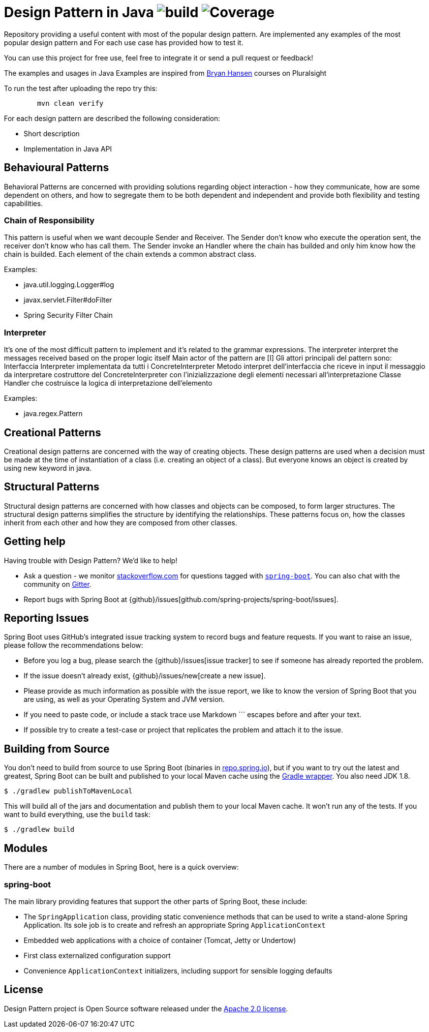 = Design Pattern in Java image:https://github.com/rinaudosal/designpatterns/workflows/build/badge.svg["build"] image:.github/badges/jacoco.svg["Coverage"]

Repository providing a useful content with most of the popular design pattern.
Are implemented any examples of the most popular design pattern and For each use case has provided how to test it.

You can use this project for free use, feel free to integrate it or send a pull request or feedback!

The examples and usages in Java Examples are inspired from https://app.pluralsight.com/profile/author/bryan-hansen[Bryan Hansen] courses on Pluralsight

To run the test after uploading the repo try this:
----
	mvn clean verify
----

For each design pattern are described the following consideration:

* Short description
* Implementation in Java API

== Behavioural Patterns

Behavioral Patterns are concerned with providing solutions regarding object interaction
- how they communicate, how are some dependent on others, and how to segregate them to be both dependent and independent and provide both flexibility and testing capabilities.

=== Chain of Responsibility
This pattern is useful when we want decouple Sender and Receiver.
The Sender don't know who execute the operation sent, the receiver don't know who has call them.
The Sender invoke an Handler where the chain has builded and only him know how the chain is builded.
Each element of the chain extends a common abstract class.

Examples:

* java.util.logging.Logger#log
* javax.servlet.Filter#doFilter
* Spring Security Filter Chain

=== Interpreter

It's one of the most difficult pattern to implement and it's related to the grammar expressions.
The interpreter interpret the messages received based on the proper logic itself
Main actor of the pattern are [I]
Gli attori principali del pattern sono:
Interfaccia Interpreter implementata da tutti i ConcreteInterpreter
Metodo interpret dell'interfaccia che riceve in input il messaggio da interpretare
costruttore del ConcreteInterpreter con l'inizializzazione degli elementi necessari all'interpretazione Classe Handler che costruisce la logica di interpretazione dell'elemento

Examples:

* java.regex.Pattern

== Creational Patterns

Creational design patterns are concerned with the way of creating objects.
These design patterns are used when a decision must be made at the time of instantiation of a class (i.e. creating an object of a class). But everyone knows an object is created by using new keyword in java.

== Structural Patterns

Structural design patterns are concerned with how classes and objects can be composed, to form larger structures.
The structural design patterns simplifies the structure by identifying the relationships.
These patterns focus on, how the classes inherit from each other and how they are composed from other classes.
[source,bash,indent=0]


== Getting help
Having trouble with Design Pattern? We'd like to help!

* Ask a question - we monitor https://stackoverflow.com[stackoverflow.com] for questions
  tagged with https://stackoverflow.com/tags/spring-boot[`spring-boot`]. You can also chat
  with the community on https://gitter.im/spring-projects/spring-boot[Gitter].
* Report bugs with Spring Boot at {github}/issues[github.com/spring-projects/spring-boot/issues].



== Reporting Issues
Spring Boot uses GitHub's integrated issue tracking system to record bugs and feature
requests. If you want to raise an issue, please follow the recommendations below:

* Before you log a bug, please search the {github}/issues[issue tracker] to see if someone
  has already reported the problem.
* If the issue doesn't already exist, {github}/issues/new[create a new issue].
* Please provide as much information as possible with the issue report, we like to know
  the version of Spring Boot that you are using, as well as your Operating System and
  JVM version.
* If you need to paste code, or include a stack trace use Markdown +++```+++ escapes
  before and after your text.
* If possible try to create a test-case or project that replicates the problem and attach
  it to the issue.



== Building from Source
You don't need to build from source to use Spring Boot (binaries in
https://repo.spring.io[repo.spring.io]), but if you want to try out the latest and
greatest, Spring Boot can be built and published to your local Maven cache using the
https://docs.gradle.org/current/userguide/gradle_wrapper.html[Gradle wrapper]. You also
need JDK 1.8.

[indent=0]
----
	$ ./gradlew publishToMavenLocal
----

This will build all of the jars and documentation and publish them to your local
Maven cache. It won't run any of the tests. If you want to build everything, use the
`build` task:

[indent=0]
----
	$ ./gradlew build
----

== Modules
There are a number of modules in Spring Boot, here is a quick overview:



=== spring-boot
The main library providing features that support the other parts of Spring Boot,
these include:

* The `SpringApplication` class, providing static convenience methods that can be used
to write a stand-alone Spring Application. Its sole job is to create and refresh an
appropriate Spring `ApplicationContext`
* Embedded web applications with a choice of container (Tomcat, Jetty or Undertow)
* First class externalized configuration support
* Convenience `ApplicationContext` initializers, including support for sensible logging
defaults

== License
Design Pattern project is Open Source software released under the
https://www.apache.org/licenses/LICENSE-2.0.html[Apache 2.0 license].
